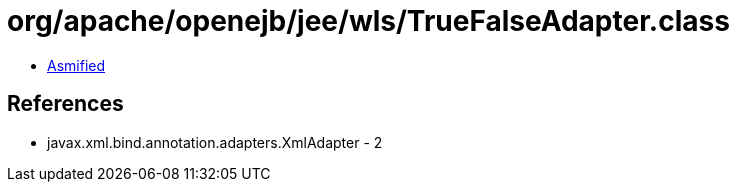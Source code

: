 = org/apache/openejb/jee/wls/TrueFalseAdapter.class

 - link:TrueFalseAdapter-asmified.java[Asmified]

== References

 - javax.xml.bind.annotation.adapters.XmlAdapter - 2
